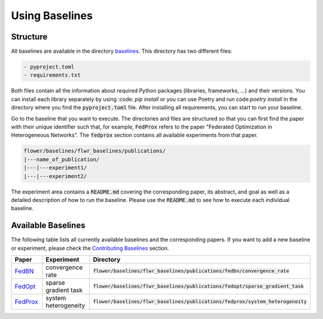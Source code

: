Using Baselines
===============

Structure
---------

All baselines are available in the directory `baselines <https://github.com/adap/flower/blob/main/baselines>`_. This directory has two different files:

.. code-block:: shell

    - pyproject.toml
    - requirements.txt

Both files contain all the information about required Python packages (libraries, frameworks, ...) and their versions. You can install each library separately by using :code: `pip install` or you can use Poetry and run code:`poetry install` in the directory where you find the :code:`pyproject.toml` file. After installing all requirements, you can start to run your baseline.

Go to the baseline that you want to execute. The directories and files are structured so that you can first find the paper with their unique identifier such that, for example, :code:`FedProx` refers to the paper "Federated Optimization in Heterogeneous Networks". The :code:`fedprox` section contains all available experiments from that paper.

.. code-block:: shell   

    flower/baselines/flwr_baselines/publications/
    |---name_of_publication/
    |---|---experiment1/
    |---|---experiment2/

The experiment area contains a :code:`README.md` covering the corresponding paper, its abstract, and goal as well as a detailed description of how to run the baseline. Please use the :code:`README.md` to see how to execute each individual baseline.

Available Baselines
-------------------

The following table lists all currently available baselines and the corresponding papers. If you want to add a new baseline or experiment, please check the `Contributing Baselines <https://flower.dev/docs/contributing-baselines.html>`_ section. 

.. list-table::
    :widths: 20 30 50
    :header-rows: 1

    * - Paper
      - Experiment
      - Directory 
    * - `FedBN <https://arxiv.org/pdf/2102.07623.pdf>`_
      - convergence rate
      - :code:`flower/baselines/flwr_baselines/publications/fedbn/convergence_rate`
    * - `FedOpt <https://arxiv.org/pdf/2003.00295.pdf>`_
      - sparse gradient task
      - :code:`flower/baselines/flwr_baselines/publications/fedopt/sparse_gradient_task`
    * - `FedProx <https://arxiv.org/pdf/1812.06127.pdf>`_
      - system heterogeneity
      - :code:`flower/baselines/flwr_baselines/publications/fedprox/system_heterogeneity`
